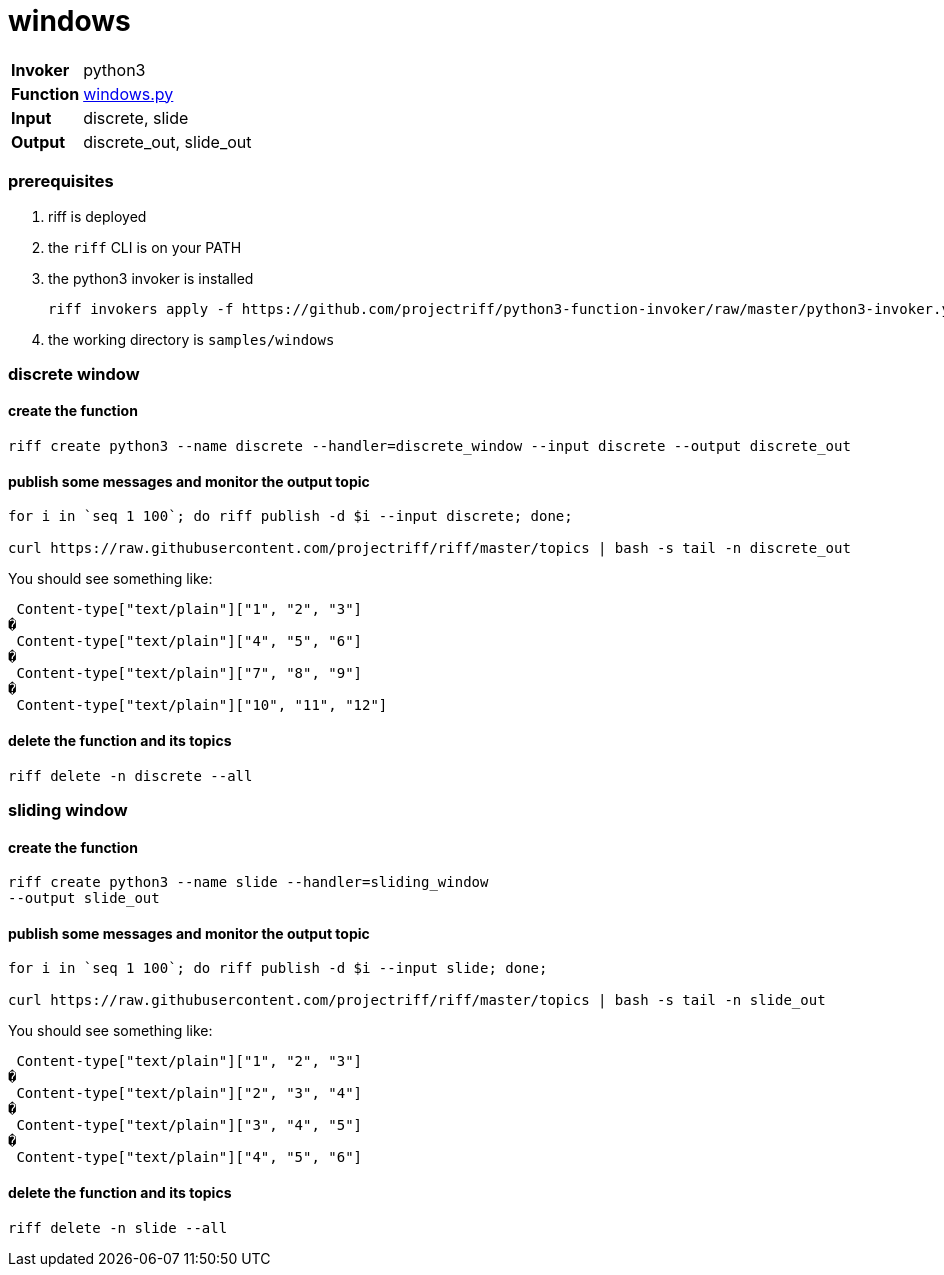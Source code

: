 = windows

[horizontal]
*Invoker*:: python3
*Function*:: link:windows.py[windows.py]
*Input*:: discrete, slide
*Output*:: discrete_out, slide_out


=== prerequisites

1. riff is deployed
2. the `riff` CLI is on your PATH
3. the python3 invoker is installed

    riff invokers apply -f https://github.com/projectriff/python3-function-invoker/raw/master/python3-invoker.yaml

4. the working directory is `samples/windows`

=== discrete window

==== create the function 

```
riff create python3 --name discrete --handler=discrete_window --input discrete --output discrete_out
```

==== publish some messages and monitor the output topic

```
for i in `seq 1 100`; do riff publish -d $i --input discrete; done;

curl https://raw.githubusercontent.com/projectriff/riff/master/topics | bash -s tail -n discrete_out
```
You should see something like:

```
 Content-type["text/plain"]["1", "2", "3"]
�
 Content-type["text/plain"]["4", "5", "6"]
�
 Content-type["text/plain"]["7", "8", "9"]
�
 Content-type["text/plain"]["10", "11", "12"]
```

==== delete the function and its topics

```
riff delete -n discrete --all
```
=== sliding window

==== create the function 

```
riff create python3 --name slide --handler=sliding_window 
--output slide_out
```

==== publish some messages and monitor the output topic

```
for i in `seq 1 100`; do riff publish -d $i --input slide; done;

curl https://raw.githubusercontent.com/projectriff/riff/master/topics | bash -s tail -n slide_out
```

You should see something like:

```
 Content-type["text/plain"]["1", "2", "3"]
�
 Content-type["text/plain"]["2", "3", "4"]
�
 Content-type["text/plain"]["3", "4", "5"]
�
 Content-type["text/plain"]["4", "5", "6"]
```

==== delete the function and its topics

```
riff delete -n slide --all
```
